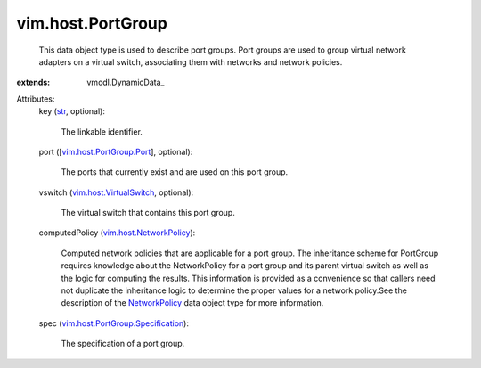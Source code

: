 
vim.host.PortGroup
==================
  This data object type is used to describe port groups. Port groups are used to group virtual network adapters on a virtual switch, associating them with networks and network policies.
:extends: vmodl.DynamicData_

Attributes:
    key (`str <https://docs.python.org/2/library/stdtypes.html>`_, optional):

       The linkable identifier.
    port ([`vim.host.PortGroup.Port <vim/host/PortGroup/Port.rst>`_], optional):

       The ports that currently exist and are used on this port group.
    vswitch (`vim.host.VirtualSwitch <vim/host/VirtualSwitch.rst>`_, optional):

       The virtual switch that contains this port group.
    computedPolicy (`vim.host.NetworkPolicy <vim/host/NetworkPolicy.rst>`_):

       Computed network policies that are applicable for a port group. The inheritance scheme for PortGroup requires knowledge about the NetworkPolicy for a port group and its parent virtual switch as well as the logic for computing the results. This information is provided as a convenience so that callers need not duplicate the inheritance logic to determine the proper values for a network policy.See the description of the `NetworkPolicy <vim/host/NetworkPolicy.rst>`_ data object type for more information.
    spec (`vim.host.PortGroup.Specification <vim/host/PortGroup/Specification.rst>`_):

       The specification of a port group.
